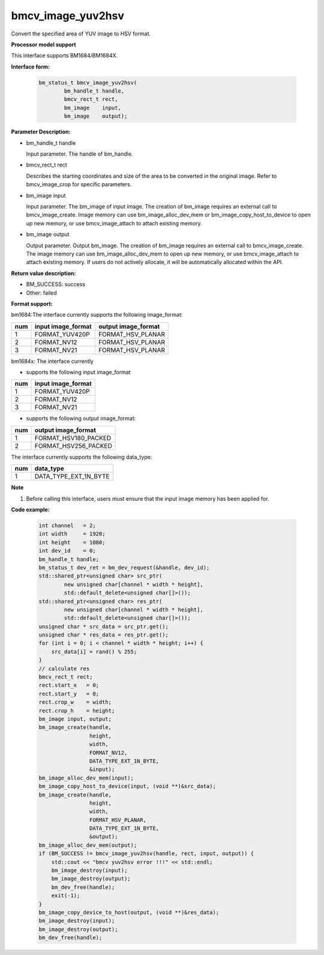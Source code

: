 bmcv_image_yuv2hsv
==================

Convert the specified area of YUV image to HSV format.


**Processor model support**

This interface supports BM1684/BM1684X.


**Interface form:**

    .. code-block:: c

         bm_status_t bmcv_image_yuv2hsv(
                 bm_handle_t handle,
                 bmcv_rect_t rect,
                 bm_image    input,
                 bm_image    output);


**Parameter Description:**

* bm_handle_t handle

  Input parameter. The handle of bm_handle.

* bmcv_rect_t rect

  Describes the starting coordinates and size of the area to be converted in the original image. Refer to bmcv_image_crop for specific parameters.

* bm_image input

  Input parameter. The bm_image of input image. The creation of bm_image requires an external call to bmcv_image_create. Image memory can use bm_image_alloc_dev_mem or bm_image_copy_host_to_device to open up new memory, or use bmcv_image_attach to attach existing memory.

* bm_image output

  Output parameter. Output bm_image. The creation of bm_image requires an external call to bmcv_image_create. The image memory can use bm_image_alloc_dev_mem to open up new memory, or use bmcv_image_attach to attach existing memory. If users do not actively allocate, it will be automatically allocated within the API.


**Return value description:**

* BM_SUCCESS: success

* Other: failed


**Format support:**

bm1684:The interface currently supports the following image_format:

+-----+------------------------+------------------------+
| num | input image_format     | output image_format    |
+=====+========================+========================+
|  1  | FORMAT_YUV420P         | FORMAT_HSV_PLANAR      |
+-----+------------------------+------------------------+
|  2  | FORMAT_NV12            | FORMAT_HSV_PLANAR      |
+-----+------------------------+------------------------+
|  3  | FORMAT_NV21            | FORMAT_HSV_PLANAR      |
+-----+------------------------+------------------------+

bm1684x: The interface currently

- supports the following  input image_format

+-----+-------------------------------+
| num | input image_format            |
+=====+===============================+
|  1  | FORMAT_YUV420P                |
+-----+-------------------------------+
|  2  | FORMAT_NV12                   |
+-----+-------------------------------+
|  3  | FORMAT_NV21                   |
+-----+-------------------------------+

- supports the following  output image_format:

+-----+-------------------------------+
| num | output image_format           |
+=====+===============================+
|  1  | FORMAT_HSV180_PACKED          |
+-----+-------------------------------+
|  2  | FORMAT_HSV256_PACKED          |
+-----+-------------------------------+

The interface currently supports the following data_type:

+-----+--------------------------------+
| num | data_type                      |
+=====+================================+
|  1  | DATA_TYPE_EXT_1N_BYTE          |
+-----+--------------------------------+


**Note**

1. Before calling this interface, users must ensure that the input image memory has been applied for.



**Code example:**

    .. code-block:: c


        int channel   = 2;
        int width     = 1920;
        int height    = 1080;
        int dev_id    = 0;
        bm_handle_t handle;
        bm_status_t dev_ret = bm_dev_request(&handle, dev_id);
        std::shared_ptr<unsigned char> src_ptr(
                new unsigned char[channel * width * height],
                std::default_delete<unsigned char[]>());
        std::shared_ptr<unsigned char> res_ptr(
                new unsigned char[channel * width * height],
                std::default_delete<unsigned char[]>());
        unsigned char * src_data = src_ptr.get();
        unsigned char * res_data = res_ptr.get();
        for (int i = 0; i < channel * width * height; i++) {
            src_data[i] = rand() % 255;
        }
        // calculate res
        bmcv_rect_t rect;
        rect.start_x   = 0;
        rect.start_y   = 0;
        rect.crop_w    = width;
        rect.crop_h    = height;
        bm_image input, output;
        bm_image_create(handle,
                        height,
                        width,
                        FORMAT_NV12,
                        DATA_TYPE_EXT_1N_BYTE,
                        &input);
        bm_image_alloc_dev_mem(input);
        bm_image_copy_host_to_device(input, (void **)&src_data);
        bm_image_create(handle,
                        height,
                        width,
                        FORMAT_HSV_PLANAR,
                        DATA_TYPE_EXT_1N_BYTE,
                        &output);
        bm_image_alloc_dev_mem(output);
        if (BM_SUCCESS != bmcv_image_yuv2hsv(handle, rect, input, output)) {
            std::cout << "bmcv yuv2hsv error !!!" << std::endl;
            bm_image_destroy(input);
            bm_image_destroy(output);
            bm_dev_free(handle);
            exit(-1);
        }
        bm_image_copy_device_to_host(output, (void **)&res_data);
        bm_image_destroy(input);
        bm_image_destroy(output);
        bm_dev_free(handle);


